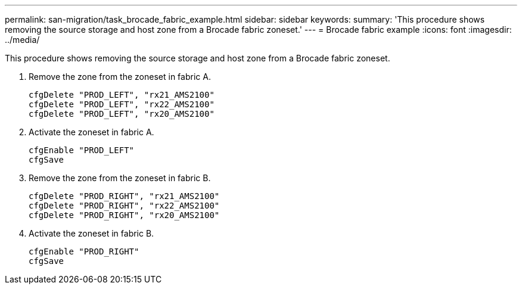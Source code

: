 ---
permalink: san-migration/task_brocade_fabric_example.html
sidebar: sidebar
keywords: 
summary: 'This procedure shows removing the source storage and host zone from a Brocade fabric zoneset.'
---
= Brocade fabric example
:icons: font
:imagesdir: ../media/

[.lead]
This procedure shows removing the source storage and host zone from a Brocade fabric zoneset.

. Remove the zone from the zoneset in fabric A.
+
----
cfgDelete "PROD_LEFT", "rx21_AMS2100"
cfgDelete "PROD_LEFT", "rx22_AMS2100"
cfgDelete "PROD_LEFT", "rx20_AMS2100"
----

. Activate the zoneset in fabric A.
+
----
cfgEnable "PROD_LEFT"
cfgSave
----

. Remove the zone from the zoneset in fabric B.
+
----
cfgDelete "PROD_RIGHT", "rx21_AMS2100"
cfgDelete "PROD_RIGHT", "rx22_AMS2100"
cfgDelete "PROD_RIGHT", "rx20_AMS2100"
----

. Activate the zoneset in fabric B.
+
----
cfgEnable "PROD_RIGHT"
cfgSave
----
